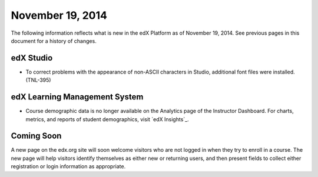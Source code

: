 ###################################
November 19, 2014
###################################

The following information reflects what is new in the edX Platform as of
November 19, 2014. See previous pages in this document for a history of
changes.

*************
edX Studio
*************

* To correct problems with the appearance of non-ASCII characters in Studio,
  additional font files were installed. (TNL-395)
  
******************************
edX Learning Management System
******************************

* Course demographic data is no longer available on the Analytics page of the
  Instructor Dashboard. For charts, metrics, and reports of student
  demographics, visit `edX Insights`_.


**************************
Coming Soon
**************************

A new page on the edx.org site will soon welcome visitors who are not logged in
when they try to enroll in a course. The new page will help visitors identify
themselves as either new or returning users, and then present fields to collect
either registration or login information as appropriate.
